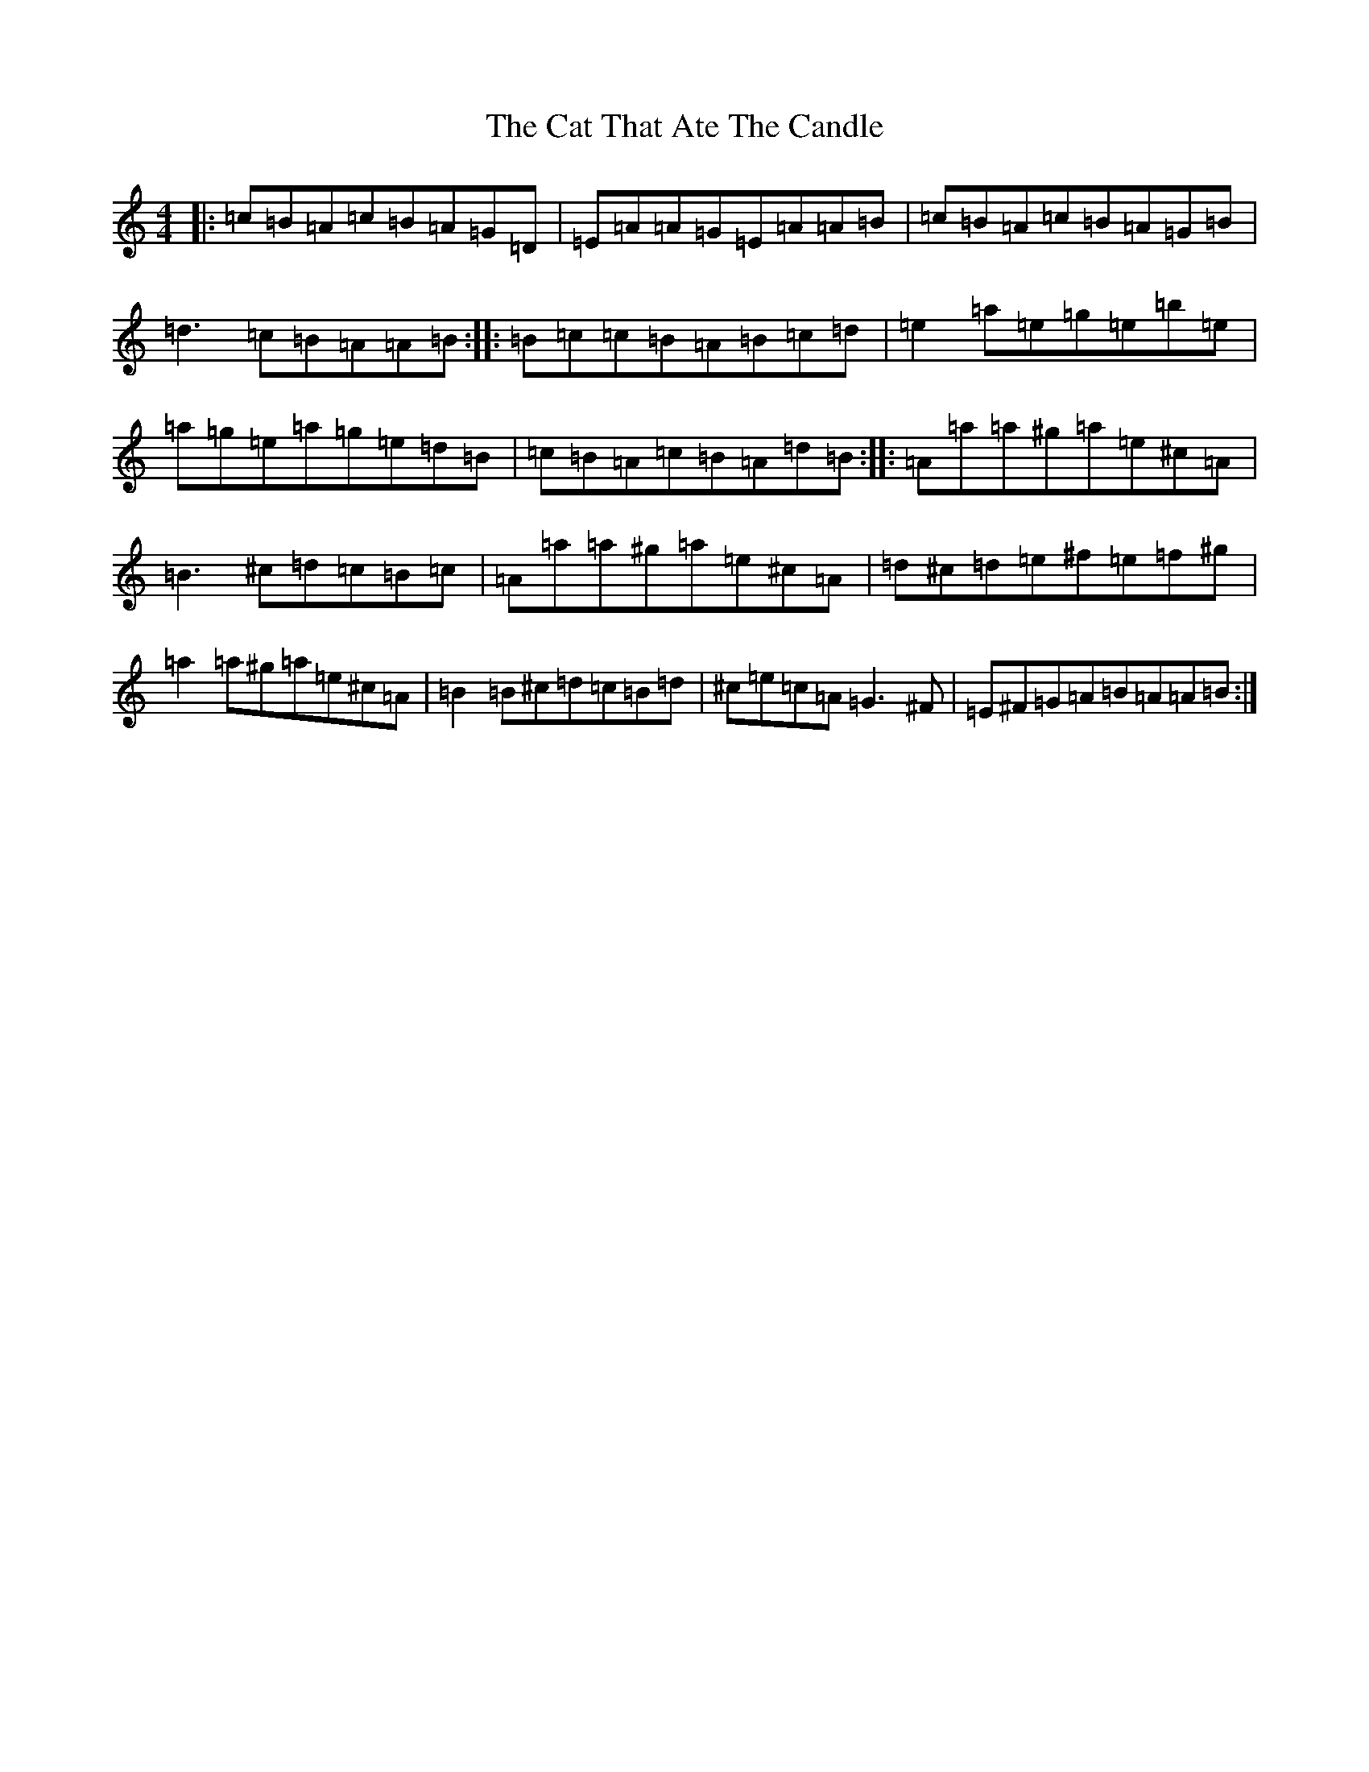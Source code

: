 X: 1536
T: Cat That Ate The Candle, The
S: https://thesession.org/tunes/19205#setting20855
Z: D Major
R: reel
M:4/4
L:1/8
K: C Major
|:=c=B=A=c=B=A=G=D|=E=A=A=G=E=A=A=B|=c=B=A=c=B=A=G=B|=d3=c=B=A=A=B:||:=B=c=c=B=A=B=c=d|=e2=a=e=g=e=b=e|=a=g=e=a=g=e=d=B|=c=B=A=c=B=A=d=B:||:=A=a=a^g=a=e^c=A|=B3^c=d=c=B=c|=A=a=a^g=a=e^c=A|=d^c=d=e^f=e=f^g|=a2=a^g=a=e^c=A|=B2=B^c=d=c=B=d|^c=e=c=A=G3^F|=E^F=G=A=B=A=A=B:|